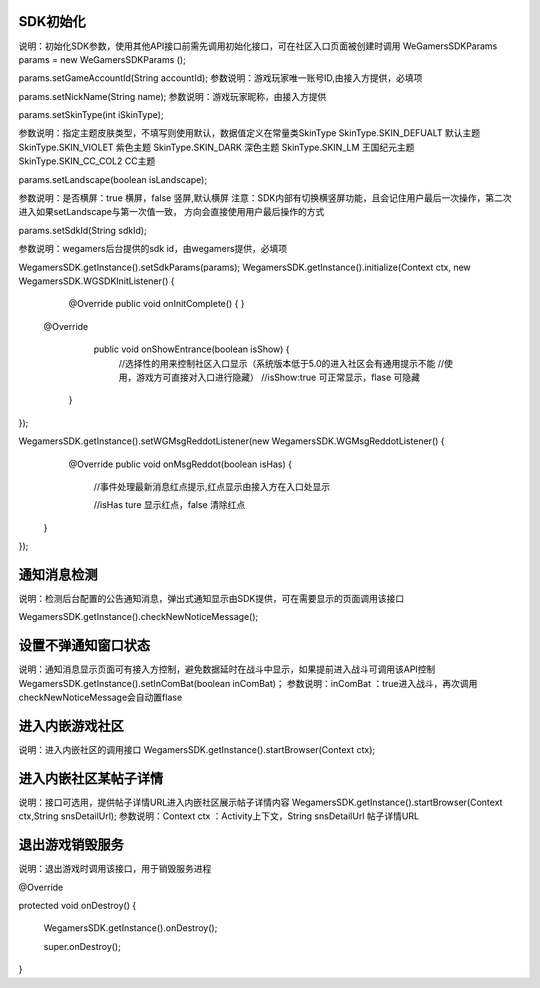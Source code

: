 .. _topics-API接口:

================
SDK初始化
================

说明：初始化SDK参数，使用其他API接口前需先调用初始化接口，可在社区入口页面被创建时调用
WeGamersSDKParams params = new WeGamersSDKParams ();

params.setGameAccountId(String accountId); 
参数说明：游戏玩家唯一账号ID,由接入方提供，必填项

params.setNickName(String name);
参数说明：游戏玩家昵称，由接入方提供

params.setSkinType(int iSkinType);

参数说明：指定主题皮肤类型，不填写则使用默认，数据值定义在常量类SkinType
SkinType.SKIN_DEFUALT 默认主题
SkinType.SKIN_VIOLET 紫色主题
SkinType.SKIN_DARK 深色主题
SkinType.SKIN_LM  王国纪元主题
SkinType.SKIN_CC_COL2  CC主题

params.setLandscape(boolean isLandscape);

参数说明：是否横屏：true 横屏，false 竖屏,默认横屏
注意：SDK内部有切换横竖屏功能，且会记住用户最后一次操作，第二次进入如果setLandscape与第一次值一致，	方向会直接使用用户最后操作的方式

params.setSdkId(String sdkId);

参数说明：wegamers后台提供的sdk id，由wegamers提供，必填项

WegamersSDK.getInstance().setSdkParams(params);
WegamersSDK.getInstance().initialize(Context ctx, new WegamersSDK.WGSDKInitListener() {
		@Override
		public void onInitComplete() { }
		 
         @Override
		 public void onShowEntrance(boolean isShow) {
			//选择性的用来控制社区入口显示（系统版本低于5.0的进入社区会有通用提示不能	
			//使用，游戏方可直接对入口进行隐藏）
			//isShow:true 可正常显示，flase 可隐藏
		}
});

WegamersSDK.getInstance().setWGMsgReddotListener(new WegamersSDK.WGMsgReddotListener() {
		@Override
		public void onMsgReddot(boolean isHas) {
			//事件处理最新消息红点提示,红点显示由接入方在入口处显示
			
			//isHas ture 显示红点，false 清除红点
         }
});


================
通知消息检测
================

说明：检测后台配置的公告通知消息，弹出式通知显示由SDK提供，可在需要显示的页面调用该接口

WegamersSDK.getInstance().checkNewNoticeMessage();

================
设置不弹通知窗口状态
================

说明：通知消息显示页面可有接入方控制，避免数据延时在战斗中显示，如果提前进入战斗可调用该API控制
WegamersSDK.getInstance().setInComBat(boolean inComBat)；
参数说明：inComBat ：true进入战斗，再次调用checkNewNoticeMessage会自动置flase

================
进入内嵌游戏社区
================

说明：进入内嵌社区的调用接口
WegamersSDK.getInstance().startBrowser(Context ctx);

================
进入内嵌社区某帖子详情
================

说明：接口可选用，提供帖子详情URL进入内嵌社区展示帖子详情内容
WegamersSDK.getInstance().startBrowser(Context ctx,String snsDetailUrl);
参数说明：Context  ctx ：Activity上下文，String snsDetailUrl 帖子详情URL

================
退出游戏销毁服务
================

说明：退出游戏时调用该接口，用于销毁服务进程

@Override

protected void onDestroy() {

	WegamersSDK.getInstance().onDestroy();
	
	super.onDestroy();
}